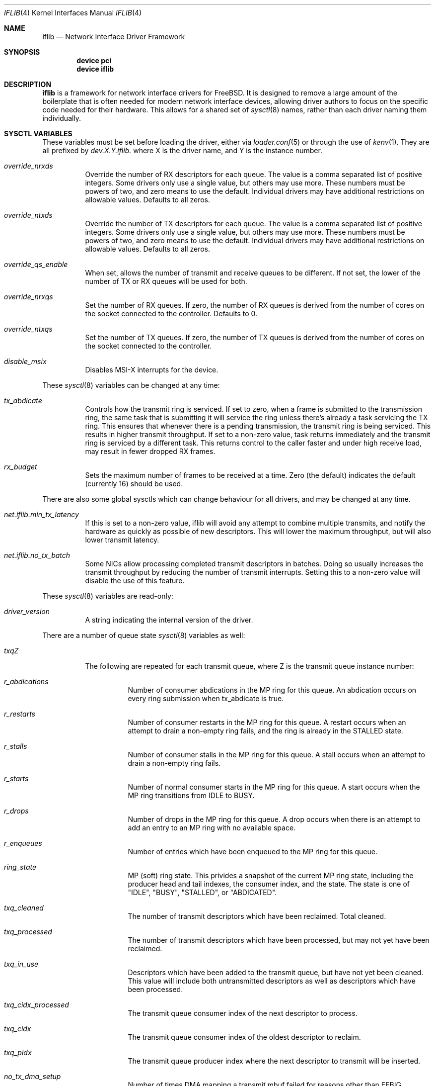 .\" $FreeBSD: releng/12.0/share/man/man4/iflib.4 338965 2018-09-27 14:52:42Z 0mp $
.Dd September 27, 2018
.Dt IFLIB 4
.Os
.Sh NAME
.Nm iflib
.Nd Network Interface Driver Framework
.Sh SYNOPSIS
.Cd "device pci"
.Cd "device iflib"
.Sh DESCRIPTION
.Nm
is a framework for network interface drivers for
.Fx .
It is designed to remove a large amount of the boilerplate that is often
needed for modern network interface devices, allowing driver authors to
focus on the specific code needed for their hardware.
This allows for a shared set of
.Xr sysctl 8
names, rather than each driver naming them individually.
.Sh SYSCTL VARIABLES
These variables must be set before loading the driver, either via
.Xr loader.conf 5
or through the use of
.Xr kenv 1 .
They are all prefixed by
.Va dev.X.Y.iflib\&.
where X is the driver name, and Y is the instance number.
.Bl -tag -width indent
.It Va override_nrxds
Override the number of RX descriptors for each queue.
The value is a comma separated list of positive integers.
Some drivers only use a single value, but others may use more.
These numbers must be powers of two, and zero means to use the default.
Individual drivers may have additional restrictions on allowable values.
Defaults to all zeros.
.It Va override_ntxds
Override the number of TX descriptors for each queue.
The value is a comma separated list of positive integers.
Some drivers only use a single value, but others may use more.
These numbers must be powers of two, and zero means to use the default.
Individual drivers may have additional restrictions on allowable values.
Defaults to all zeros.
.It Va override_qs_enable
When set, allows the number of transmit and receive queues to be different.
If not set, the lower of the number of TX or RX queues will be used for both.
.It Va override_nrxqs
Set the number of RX queues.
If zero, the number of RX queues is derived from the number of cores on the
socket connected to the controller.
Defaults to 0.
.It Va override_ntxqs
Set the number of TX queues.
If zero, the number of TX queues is derived from the number of cores on the
socket connected to the controller.
.It Va disable_msix
Disables MSI-X interrupts for the device.
.El
.Pp
These
.Xr sysctl 8
variables can be changed at any time:
.Bl -tag -width indent
.It Va tx_abdicate
Controls how the transmit ring is serviced.
If set to zero, when a frame is submitted to the transmission ring, the same
task that is submitting it will service the ring unless there's already a
task servicing the TX ring.
This ensures that whenever there is a pending transmission,
the transmit ring is being serviced.
This results in higher transmit throughput.
If set to a non-zero value, task returns immediately and the transmit
ring is serviced by a different task.
This returns control to the caller faster and under high receive load,
may result in fewer dropped RX frames.
.It Va rx_budget
Sets the maximum number of frames to be received at a time.
Zero (the default) indicates the default (currently 16) should be used.
.El
.Pp
There are also some global sysctls which can change behaviour for all drivers,
and may be changed at any time.
.Bl -tag -width indent
.It Va net.iflib.min_tx_latency
If this is set to a non-zero value, iflib will avoid any attempt to combine
multiple transmits, and notify the hardware as quickly as possible of
new descriptors.
This will lower the maximum throughput, but will also lower transmit latency.
.It Va net.iflib.no_tx_batch
Some NICs allow processing completed transmit descriptors in batches.
Doing so usually increases the transmit throughput by reducing the number of
transmit interrupts.
Setting this to a non-zero value will disable the use of this feature.
.El
.Pp
These
.Xr sysctl 8
variables are read-only:
.Bl -tag -width indent
.It Va driver_version
A string indicating the internal version of the driver.
.El
.Pp
There are a number of queue state
.Xr sysctl 8
variables as well:
.Bl -tag -width indent
.It Va txqZ
The following are repeated for each transmit queue, where Z is the transmit
queue instance number:
.Bl -tag -width indent
.It Va r_abdications
Number of consumer abdications in the MP ring for this queue.
An abdication occurs on every ring submission when tx_abdicate is true.
.It Va r_restarts
Number of consumer restarts in the MP ring for this queue.
A restart occurs when an attempt to drain a non-empty ring fails,
and the ring is already in the STALLED state.
.It Va r_stalls
Number of consumer stalls in the MP ring for this queue.
A stall occurs when an attempt to drain a non-empty ring fails.
.It Va r_starts
Number of normal consumer starts in the MP ring for this queue.
A start occurs when the MP ring transitions from IDLE to BUSY.
.It Va r_drops
Number of drops in the MP ring for this queue.
A drop occurs when there is an attempt to add an entry to an MP ring with
no available space.
.It Va r_enqueues
Number of entries which have been enqueued to the MP ring for this queue.
.It Va ring_state
MP (soft) ring state.
This privides a snapshot of the current MP ring state, including the producer
head and tail indexes, the consumer index, and the state.
The state is one of "IDLE", "BUSY",
"STALLED", or "ABDICATED".
.It Va txq_cleaned
The number of transmit descriptors which have been reclaimed.
Total cleaned.
.It Va txq_processed
The number of transmit descriptors which have been processed, but may not yet
have been reclaimed.
.It Va txq_in_use
Descriptors which have been added to the transmit queue,
but have not yet been cleaned.
This value will include both untransmitted descriptors as well as descriptors
which have been processed.
.It Va txq_cidx_processed
The transmit queue consumer index of the next descriptor to process.
.It Va txq_cidx
The transmit queue consumer index of the oldest descriptor to reclaim.
.It Va txq_pidx
The transmit queue producer index where the next descriptor to transmit will
be inserted.
.It Va no_tx_dma_setup
Number of times DMA mapping a transmit mbuf failed for reasons other than
.Er EFBIG .
.It Va txd_encap_efbig
Number of times DMA mapping a transmit mbuf failed due to requiring too many
segments.
.It Va tx_map_failed
Number of times DMA mapping a transmit mbuf failed for any reason
(sum of no_tx_dma_setup and txd_encap_efbig)
.It Va no_desc_avail
Number of times a descriptor couldn't be added to the transmit ring because
the transmit ring was full.
.It Va mbuf_defrag_failed
Number of times both
.Xr m_collapse 9
and
.Xr m_defrag 9
failed after an
.Er EFBIG
error
result from DMA mapping a transmit mbuf.
.It Va m_pullups
Number of times
.Xr m_pullup 9
was called attempting to parse a header.
.It Va mbuf_defrag
Number of times
.Xr m_defrag 9
was called.
.El
.It Va rxqZ
The following are repeated for each receive queue, where Z is the
receive queue instance number:
.Bl -tag -width indent
.It Va rxq_fl0.credits
Credits currently available in the receive ring.
.It Va rxq_fl0.cidx
Current receive ring consumer index.
.It Va rxq_fl0.pidx
Current receive ring producer index.
.El
.El
.Pp
Additional OIDs useful for driver and iflib development are exposed when the
INVARIANTS and/or WITNESS options are enabled in the kernel.
.Sh SEE ALSO
.Xr iflib 9
.Sh HISTORY
This framework was introduced in
.Fx 11.0 .
